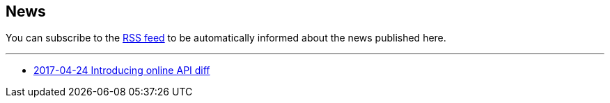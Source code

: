 == News

You can subscribe to the link:news.atom[RSS feed] to be automatically informed about the news published here.

---

* link:news/20170424-intro.html[2017-04-24 Introducing online API diff]
